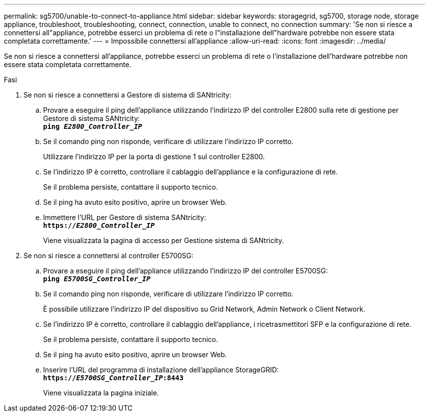 ---
permalink: sg5700/unable-to-connect-to-appliance.html 
sidebar: sidebar 
keywords: storagegrid, sg5700, storage node, storage appliance, troubleshoot, troubleshooting, connect, connection, unable to connect, no connection 
summary: 'Se non si riesce a connettersi all"appliance, potrebbe esserci un problema di rete o l"installazione dell"hardware potrebbe non essere stata completata correttamente.' 
---
= Impossibile connettersi all'appliance
:allow-uri-read: 
:icons: font
:imagesdir: ../media/


[role="lead"]
Se non si riesce a connettersi all'appliance, potrebbe esserci un problema di rete o l'installazione dell'hardware potrebbe non essere stata completata correttamente.

.Fasi
. Se non si riesce a connettersi a Gestore di sistema di SANtricity:
+
.. Provare a eseguire il ping dell'appliance utilizzando l'indirizzo IP del controller E2800 sulla rete di gestione per Gestore di sistema SANtricity: +
`*ping _E2800_Controller_IP_*`
.. Se il comando ping non risponde, verificare di utilizzare l'indirizzo IP corretto.
+
Utilizzare l'indirizzo IP per la porta di gestione 1 sul controller E2800.

.. Se l'indirizzo IP è corretto, controllare il cablaggio dell'appliance e la configurazione di rete.
+
Se il problema persiste, contattare il supporto tecnico.

.. Se il ping ha avuto esito positivo, aprire un browser Web.
.. Immettere l'URL per Gestore di sistema SANtricity: +
`*https://_E2800_Controller_IP_*`
+
Viene visualizzata la pagina di accesso per Gestione sistema di SANtricity.



. Se non si riesce a connettersi al controller E5700SG:
+
.. Provare a eseguire il ping dell'appliance utilizzando l'indirizzo IP del controller E5700SG: +
`*ping _E5700SG_Controller_IP_*`
.. Se il comando ping non risponde, verificare di utilizzare l'indirizzo IP corretto.
+
È possibile utilizzare l'indirizzo IP del dispositivo su Grid Network, Admin Network o Client Network.

.. Se l'indirizzo IP è corretto, controllare il cablaggio dell'appliance, i ricetrasmettitori SFP e la configurazione di rete.
+
Se il problema persiste, contattare il supporto tecnico.

.. Se il ping ha avuto esito positivo, aprire un browser Web.
.. Inserire l'URL del programma di installazione dell'appliance StorageGRID: +
`*https://_E5700SG_Controller_IP_:8443*`
+
Viene visualizzata la pagina iniziale.




